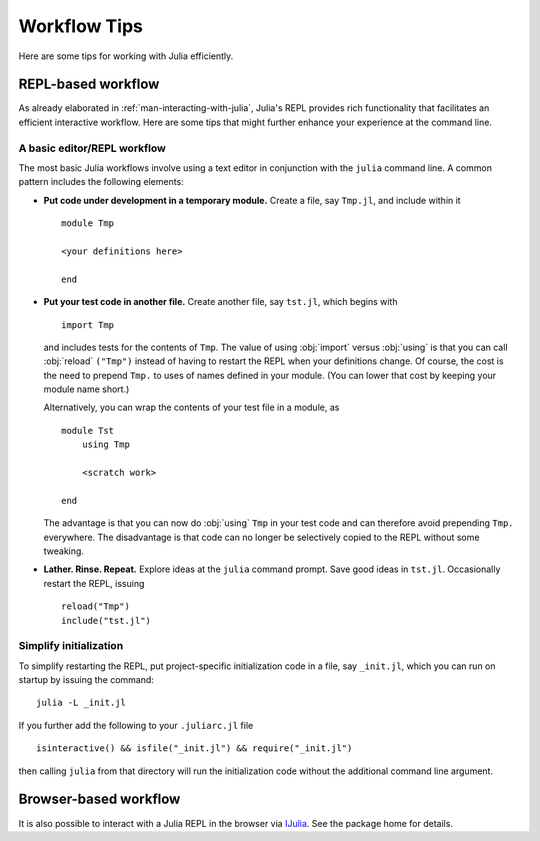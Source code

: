 .. _man-workflow-tips:

***************
 Workflow Tips
***************

Here are some tips for working with Julia efficiently.

REPL-based workflow
-------------------

As already elaborated in :ref:`man-interacting-with-julia`, Julia's
REPL provides rich functionality that facilitates an efficient
interactive workflow. Here are some tips that might further enhance your
experience at the command line.

A basic editor/REPL workflow
~~~~~~~~~~~~~~~~~~~~~~~~~~~~

The most basic Julia workflows involve using a text editor in
conjunction with the ``julia`` command line. A common pattern includes
the following elements:

- **Put code under development in a temporary module.** Create a file,
  say ``Tmp.jl``, and include within it ::

      module Tmp

      <your definitions here>

      end

- **Put your test code in another file.** Create another file, say
  ``tst.jl``, which begins with ::

      import Tmp

  and includes tests for the contents of ``Tmp``. The value of using
  :obj:`import` versus :obj:`using` is that you can call :obj:`reload`
  ``("Tmp")`` instead of having to restart the REPL when your
  definitions change. Of course, the cost is the need to prepend
  ``Tmp.`` to uses of names defined in your module. (You can lower that
  cost by keeping your module name short.)

  Alternatively, you can wrap the contents of your test file in a
  module, as ::

      module Tst
          using Tmp

          <scratch work>

      end

  The advantage is that you can now do :obj:`using` ``Tmp`` in your
  test code and can therefore avoid prepending ``Tmp.`` everywhere.
  The disadvantage is that code can no longer be selectively copied
  to the REPL without some tweaking.

- **Lather. Rinse. Repeat.** Explore ideas at the ``julia`` command
  prompt. Save good ideas in ``tst.jl``. Occasionally
  restart the REPL, issuing ::

      reload("Tmp")
      include("tst.jl")

Simplify initialization
~~~~~~~~~~~~~~~~~~~~~~~

To simplify restarting the REPL, put project-specific initialization
code in a file, say ``_init.jl``, which you can run on startup by
issuing the command::

    julia -L _init.jl

If you further add the following to your ``.juliarc.jl`` file ::

    isinteractive() && isfile("_init.jl") && require("_init.jl")

then calling ``julia`` from that directory will run the initialization
code without the additional command line argument.

Browser-based workflow
----------------------

It is also possible to interact with a Julia REPL in the browser via IJulia_. See the package home for details.

.. _IJulia: https://github.com/JuliaLang/IJulia.jl
